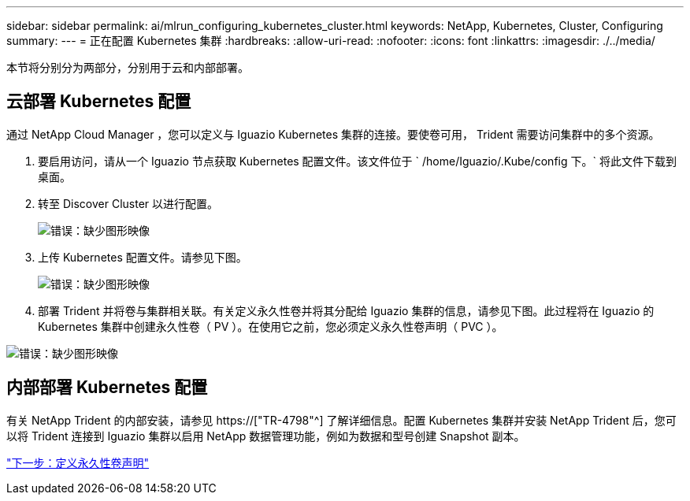 ---
sidebar: sidebar 
permalink: ai/mlrun_configuring_kubernetes_cluster.html 
keywords: NetApp, Kubernetes, Cluster, Configuring 
summary:  
---
= 正在配置 Kubernetes 集群
:hardbreaks:
:allow-uri-read: 
:nofooter: 
:icons: font
:linkattrs: 
:imagesdir: ./../media/


[role="lead"]
本节将分别分为两部分，分别用于云和内部部署。



== 云部署 Kubernetes 配置

通过 NetApp Cloud Manager ，您可以定义与 Iguazio Kubernetes 集群的连接。要使卷可用， Trident 需要访问集群中的多个资源。

. 要启用访问，请从一个 Iguazio 节点获取 Kubernetes 配置文件。该文件位于 ` /home/Iguazio/.Kube/config 下。` 将此文件下载到桌面。
. 转至 Discover Cluster 以进行配置。
+
image:mlrun_image9.png["错误：缺少图形映像"]

. 上传 Kubernetes 配置文件。请参见下图。
+
image:mlrun_image10.PNG["错误：缺少图形映像"]

. 部署 Trident 并将卷与集群相关联。有关定义永久性卷并将其分配给 Iguazio 集群的信息，请参见下图。此过程将在 Iguazio 的 Kubernetes 集群中创建永久性卷（ PV ）。在使用它之前，您必须定义永久性卷声明（ PVC ）。


image:mlrun_image5.png["错误：缺少图形映像"]



== 内部部署 Kubernetes 配置

有关 NetApp Trident 的内部安装，请参见 https://["TR-4798"^] 了解详细信息。配置 Kubernetes 集群并安装 NetApp Trident 后，您可以将 Trident 连接到 Iguazio 集群以启用 NetApp 数据管理功能，例如为数据和型号创建 Snapshot 副本。

link:mlrun_define_persistent_volume_claim.html["下一步：定义永久性卷声明"]
